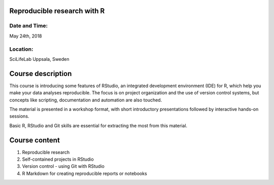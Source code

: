 Reproducible research with R
============================


Date and Time:
--------------
May 24th, 2018

Location:
---------
SciLifeLab Uppsala, Sweden

Course description
==================

This course is introducing some features of RStudio, an integrated development environment (IDE) for R, which help you make your data analyses reproducible. The focus is on project organization and the use of version control systems, but concepts like scripting, documentation and automation are also touched. 

The material is presented in a workshop format, with short introductory presentations followed by interactive hands-on sessions.

Basic R, RStudio and Git skills are essential for extracting the most from this material.

Course content
==============

1. Reproducible research
2. Self-contained projects in RStudio
3. Version control - using Git with RStudio
4. R Markdown for creating reproducible reports or notebooks
